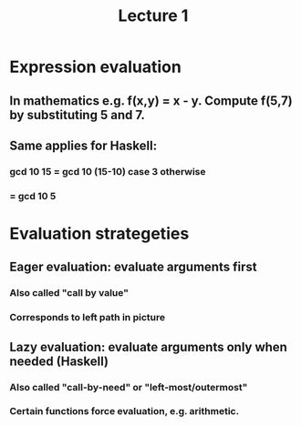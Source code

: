 #+TITLE: Lecture 1
* Expression evaluation
** In mathematics e.g. f(x,y) = x - y. Compute f(5,7) by substituting 5 and 7.
** Same applies for Haskell:
*** gcd 10 15 = gcd 10 (15-10) case 3 otherwise
***           = gcd 10 5
* Evaluation strategeties
** Eager evaluation: evaluate arguments first
*** Also called "call by value"
*** Corresponds to left path in picture
** Lazy evaluation: evaluate arguments only when needed (Haskell)
*** Also called "call-by-need" or "left-most/outermost"
*** Certain functions force evaluation, e.g. arithmetic.

